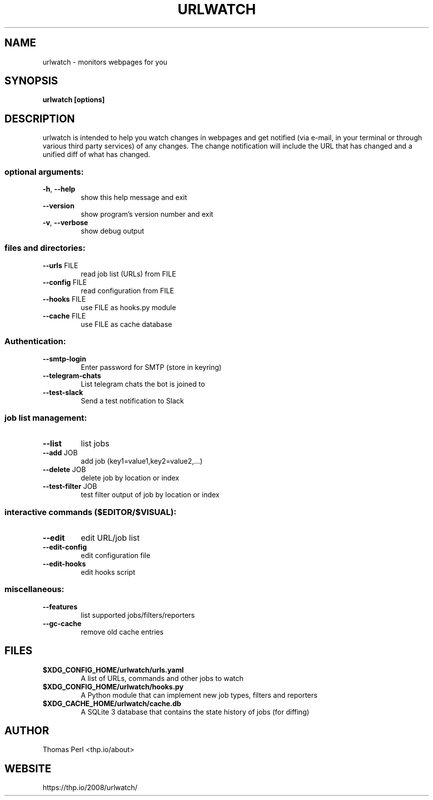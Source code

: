 .TH URLWATCH "1" "January 2019" "urlwatch 2.16" "User Commands"
.SH NAME
urlwatch \- monitors webpages for you
.SH SYNOPSIS
.B urlwatch [options]
.SH DESCRIPTION
urlwatch is intended to help you watch changes in webpages and get notified
(via e\-mail, in your terminal or through various third party services) of any
changes. The change notification will include the URL that has changed and
a unified diff of what has changed.
.SS "optional arguments:"
.TP
\fB\-h\fR, \fB\-\-help\fR
show this help message and exit
.TP
\fB\-\-version\fR
show program's version number and exit
.TP
\fB\-v\fR, \fB\-\-verbose\fR
show debug output
.SS "files and directories:"
.TP
\fB\-\-urls\fR FILE
read job list (URLs) from FILE
.TP
\fB\-\-config\fR FILE
read configuration from FILE
.TP
\fB\-\-hooks\fR FILE
use FILE as hooks.py module
.TP
\fB\-\-cache\fR FILE
use FILE as cache database
.SS "Authentication:"
.TP
\fB\-\-smtp\-login\fR
Enter password for SMTP (store in keyring)
.TP
\fB\-\-telegram\-chats\fR
List telegram chats the bot is joined to
.TP
\fB\-\-test\-slack\fR
Send a test notification to Slack
.SS "job list management:"
.TP
\fB\-\-list\fR
list jobs
.TP
\fB\-\-add\fR JOB
add job (key1=value1,key2=value2,...)
.TP
\fB\-\-delete\fR JOB
delete job by location or index
.TP
\fB\-\-test\-filter\fR JOB
test filter output of job by location or index
.SS "interactive commands ($EDITOR/$VISUAL):"
.TP
\fB\-\-edit\fR
edit URL/job list
.TP
\fB\-\-edit\-config\fR
edit configuration file
.TP
\fB\-\-edit\-hooks\fR
edit hooks script
.SS "miscellaneous:"
.TP
\fB\-\-features\fR
list supported jobs/filters/reporters
.TP
\fB\-\-gc\-cache\fR
remove old cache entries
.SH "FILES"
.TP
.B $XDG_CONFIG_HOME/urlwatch/urls.yaml
A list of URLs, commands and other jobs to watch
.TP
.B $XDG_CONFIG_HOME/urlwatch/hooks.py
A Python module that can implement new job types, filters and reporters
.TP
.B $XDG_CACHE_HOME/urlwatch/cache.db
A SQLite 3 database that contains the state history of jobs (for diffing)
.SH AUTHOR
Thomas Perl <thp.io/about>
.SH WEBSITE
https://thp.io/2008/urlwatch/

